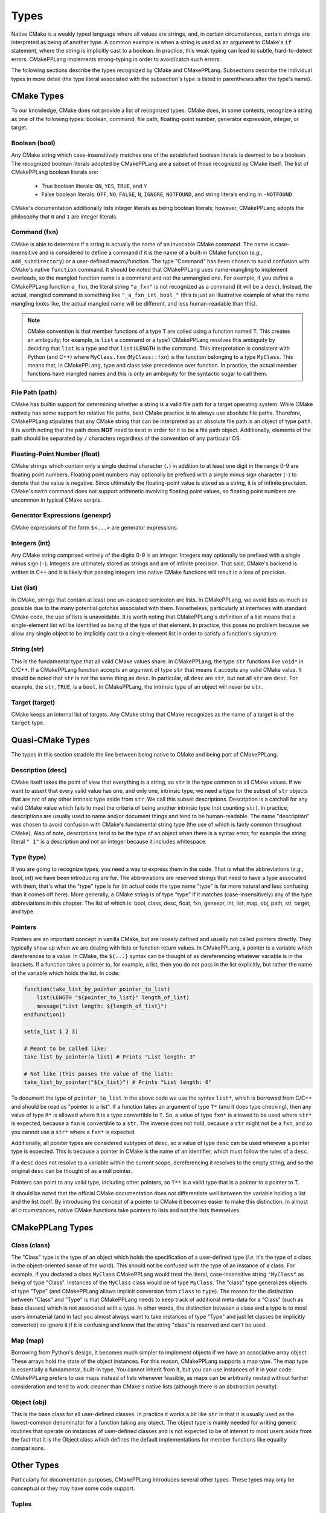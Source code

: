 .. Copyright 2023 CMakePP
..
.. Licensed under the Apache License, Version 2.0 (the "License");
.. you may not use this file except in compliance with the License.
.. You may obtain a copy of the License at
..
.. http://www.apache.org/licenses/LICENSE-2.0
..
.. Unless required by applicable law or agreed to in writing, software
.. distributed under the License is distributed on an "AS IS" BASIS,
.. WITHOUT WARRANTIES OR CONDITIONS OF ANY KIND, either express or implied.
.. See the License for the specific language governing permissions and
.. limitations under the License.

.. _features-types:

*****
Types
*****

Native CMake is a weakly typed language where all values are strings, and, in
certain circumstances, certain strings are interpreted as being of another type.
A common example is when a string is used as an argument to CMake's ``if``
statement, where the string is implicitly cast to a boolean. In practice, this
weak typing can lead to subtle, hard-to-detect errors. CMakePPLang implements 
strong-typing in order to avoid/catch such errors.

The following sections describe the types recognized by CMake and CMakePPLang.
Subsections describe the individual types in more detail (the type 
literal associated with the subsection's type is listed in parentheses after 
the type's name).

.. _features-types-cmake:

CMake Types
===========

To our knowledge, CMake does not provide a list of recognized types. CMake 
does, in some contexts, recognize a string as one of the following types: 
boolean, command, file path, floating-point number, generator expression, 
integer, or target.

.. _features-types-cmake-bool:

Boolean (bool)
--------------

Any CMake string which case-insensitively matches one of the established 
boolean literals is deemed to be a boolean. The recognized boolean literals 
adopted by CMakePPLang are a subset of those recognized by CMake itself. The
list of CMakePPLang boolean literals are:

  * True boolean literals: ``ON``, ``YES``, ``TRUE``, and ``Y``

  * False boolean literals: ``OFF``, ``NO``, ``FALSE``, ``N``, ``IGNORE``,
    ``NOTFOUND``, and string literals ending in ``-NOTFOUND``

CMake's documentation additionally lists integer literals as being boolean
literals; however, CMakePPLang adopts the philosophy that ``0`` and 
``1`` are integer literals.

.. _features-types-cmake-fxn:

Command (fxn)
-------------

CMake is able to determine if a string is actually the name of an invocable
CMake command. The name is case-insensitive and is considered to define a
command if it is the name of a built-in CMake function (*e.g.*,
``add_subdirectory``) or a user-defined macro/function. The type "Command" has
been chosen to avoid confusion with CMake's native ``function`` command. It
should be noted that CMakePPLang uses name-mangling to implement 
overloads, so the mangled function name is a command and not the unmangled
one. For example, if you define a CMakePPLang function ``a_fxn``, the literal
string ``"a_fxn"`` is not recognized as a command (it will be a ``desc``).
Instead, the actual, mangled command is something like ``"_a_fxn_int_bool_"`` 
(this is just an illustrative example of what the name mangling looks like, the 
actual mangled name will be different, and less human-readable than this).

.. note::

   CMake convention is that member functions of a type ``T`` are called using a
   function named ``T``. This creates an ambiguity; for example, is ``list`` a
   command or a type? CMakePPLang resolves this ambiguity by deciding 
   that ``list`` is a type and that ``list(LENGTH`` is the command. This 
   interpretation is consistent with Python (and C++) where ``MyClass.fxn`` 
   (``MyClass::fxn``) is the function belonging to a type ``MyClass``. This 
   means that, in CMakePPLang, type and class take precedence over 
   function. In practice, the actual member functions have mangled names and 
   this is only an ambiguity for the syntactic sugar to call them.

.. _features-types-cmake-path:

File Path (path)
----------------

CMake has builtin support for determining whether a string is a valid file path
for a target operating system. While CMake natively has some support for
relative file paths, best CMake practice is to always use absolute file paths.
Therefore, CMakePPLang stipulates that any CMake string that can be 
interpreted as an absolute file path is an object of type ``path``. It is 
worth noting that the path does **NOT** need to exist in order for it to be a 
file path object. Additionally, elements of the path should be separated by 
``/`` characters regardless of the convention of any particular OS.

.. _features-types-cmake-float:

Floating-Point Number (float)
-----------------------------

CMake strings which contain only a single decimal character (``.``) in addition
to at least one digit in the range 0-9 are floating point numbers. Floating
point numbers may optionally be prefixed with a single minus sign character
(``-``) to denote that the value is negative. Since ultimately the
floating-point value is stored as a string, it is of infinite precision. 
CMake's ``math`` command does not support arithmetic involving floating point 
values, so floating point numbers are uncommon in typical CMake scripts.

.. _features-types-cmake-genexpr:

Generator Expressions (genexpr)
-------------------------------

.. TODO Expand this section

CMake expressions of the form ``$<...>`` are generator expressions.

.. _features-types-cmake-int:

Integers (int)
--------------

Any CMake string comprised entirely of the digits 0-9 is an integer. Integers
may optionally be prefixed with a single minus sign (``-``). Integers are
ultimately stored as strings and are of infinite precision. That said,
CMake's backend is written in C++ and it is likely that passing integers into 
native CMake functions will result in a loss of precision.

.. _features-types-cmake-list:

List (list)
-----------

In CMake, strings that contain at least one un-escaped semicolon are lists. In
CMakePPLang, we avoid lists as much as possible due to the many potential
gotchas associated with them. Nonetheless, particularly at interfaces with 
standard CMake code, the use of lists is unavoidable. It is worth noting that 
CMakePPLang's definition of a list means that a single-element list will be 
identified as being of the type of that element. In practice, this poses no 
problem because we allow any single object to be implicitly cast to a 
single-element list in order to satisfy a function's signature.

.. _features-types-cmake-str:

String (str)
------------

This is the fundamental type that all valid CMake values share. In CMakePPLang,
the type ``str`` functions like ``void*`` in C/C++. If a CMakePPLang 
function accepts an argument of type ``str`` that means it accepts any valid 
CMake value. It should be noted that ``str`` is not the same thing as ``desc``.
In particular, all ``desc`` are ``str``, but not all ``str`` are ``desc``. For 
example, the ``str``, ``TRUE``, is a ``bool``. In CMakePPLang, the 
intrinsic type of an object will never be ``str``.

.. _features-types-cmake-target:

Target (target)
---------------

CMake keeps an internal list of targets. Any CMake string that CMake recognizes
as the name of a target is of the ``target`` type.

.. _features-types-quasi-cmake:

Quasi-CMake Types
=================

The types in this section straddle the line between being native to CMake
and being part of CMakePPLang.

.. _features-types-quasi-cmake-desc:

Description (desc)
------------------

CMake itself takes the point of view that everything is a string, so ``str`` is
the type common to all CMake values. If we want to assert that every valid 
value has one, and only one, intrinsic type, we need a type for the subset of 
``str`` objects that are not of any other intrinsic type aside from ``str``. 
We call this subset descriptions. Description is a catchall for any valid 
CMake value which fails to meet the criteria of being another intrinsic type 
(not counting ``str``). In practice, descriptions are usually used to name 
and/or document things and tend to be human-readable. The name "description" 
was chosen to avoid confusion with CMake's fundamental string type (the use of 
which is fairly common throughout CMake). Also of note, descriptions tend to 
be the type of an object when there is a syntax error, for example the string 
literal ``" 1"`` is a description and not an integer because it includes 
whitespace.

.. _features-types-quasi-cmake-type:

Type (type)
-----------

If you are going to recognize types, you need a way to express them in the code.
That is what the abbreviations (*e.g.*, bool, int) we have been introducing are
for. The abbreviations are reserved strings that need to have a type associated
with them, that's what the "type" type is for (in actual code the type name
"type" is far more natural and less confusing than it comes off here). More
generally, a CMake string is of type "type" if it matches (case-insensitively)
any of the type abbreviations in this chapter. The list of which is: bool, 
class, desc, float, fxn, genexpr, int, list, map, obj, path, str, target, and 
type.

.. _features-types-other-pointer:

Pointers
--------

Pointers are an important concept in vanilla CMake, but
are loosely defined and usually not called pointers directly.
They typically show up when we are dealing with lists
or function return values. In CMakePPLang, a pointer is
a variable which dereferences to a value. In CMake, the ``${...}`` syntax can
be thought of as dereferencing whatever variable is in the brackets. If a
function takes a pointer to, for example, a list, then you do not pass in the
list explicitly, but rather the name of the variable which holds the list. In
code:

.. code-block:: cmake

   function(take_list_by_pointer pointer_to_list)
       list(LENGTH "${pointer_to_list}" length_of_list)
       message("List length: ${length_of_list}")
   endfunction()

   set(a_list 1 2 3)

   # Meant to be called like:
   take_list_by_pointer(a_list) # Prints "List length: 3"

   # Not like (this passes the value of the list):
   take_list_by_pointer("${a_list}") # Prints "List length: 0"

To document the type of ``pointer_to_list`` in the above code we use the syntax
``list*``, which is borrowed from C/C++ and should be read as "pointer to a
list". If a function takes an argument of type ``T*`` (and it
does type checking), then any value of type ``R*`` is allowed where ``R`` is
a type convertible to ``T``. So, a value of type ``fxn*`` is allowed
to be used where ``str*`` is expected, because a ``fxn`` is convertible
to a ``str``. The inverse does not hold, because a ``str`` might not
be a ``fxn``, and so you cannot use a ``str*`` where a ``fxn*`` is
expected.

Additionally, all pointer types are considered subtypes of ``desc``,
so a value of type ``desc`` can be used wherever a pointer type is
expected. This is because a pointer in CMake is the name of an identifier,
which must follow the rules of a ``desc``.

If a ``desc`` does not resolve to a variable within the
current scope, dereferencing it resolves to the empty string,
and so the original ``desc`` can be thought of as a null pointer.

Pointers can point to any valid type, including other pointers, so
``T**`` is a valid type that is a pointer to a pointer to T.

It should be noted that the official CMake documentation does not differentiate
well between the variable holding a list and the list itself. By introducing
the concept of a pointer to CMake it becomes easier to make this distinction.
In almost all circumstances, native CMake functions take pointers to lists and
not the lists themselves.

.. _features-types-cmakepp:

CMakePPLang Types
=================

.. _features-types-cmakepp-class:

Class (class)
-------------

The "Class" type is the type of an object which holds the specification of a
user-defined type (*i.e.* it's the type of a class in the object-oriented sense
of the word). This should not be confused with the type of an instance of a
class. For example, if you declared a class ``MyClass`` CMakePPLang would treat
the literal, case-insensitive string ``"MyClass"`` as being of
type "Class". Instances of the ``MyClass`` class would be of type ``MyClass``.
The "class" type generalizes objects of type "Type" (and CMakePPLang 
allows implicit conversion from ``class`` to ``type``). The reason for the 
distinction between "Class" and "Type" is that CMakePPLang needs to keep track
of additional meta-data for a "Class" (such as base classes) which is not 
associated with a type. In other words, the distinction between a class and a 
type is to most users immaterial (and in fact you almost always want to take 
instances of type "Type" and just let classes be implicitly converted) so 
ignore it if it is confusing and know that the string "class" is reserved 
and can't be used.

.. _features-types-cmakepp-map:

Map (map)
---------

Borrowing from Python's design, it becomes much simpler to implement objects if
we have an associative array object. These arrays hold the state of the object
instances. For this reason, CMakePPLang supports a map type. The map 
type is essentially a fundamental, built-in type. You cannot inherit from it,
but you can use instances of it in your code. CMakePPLang prefers to 
use maps instead of lists whenever feasible, as maps can be arbitrarily nested 
without further consideration and tend to work cleaner than CMake's native 
lists (although there is an abstraction penalty).

.. _features-types-cmakepp-obj:

Object (obj)
------------

This is the base class for all user-defined classes. In practice it works a bit
like ``str`` in that it is usually used as the lowest-common denominator for a
function taking any object. The object type is mainly needed for writing 
generic routines that operate on instances of user-defined classes and is not
expected to be of interest to most users aside from the fact that it is the
Object class which defines the default implementations for member functions like
equality comparisons.

.. _features-types-other:

Other Types
===========

Particularly for documentation purposes, CMakePPLang introduces 
several other types. These types may only be conceptual or they may have some 
code support.

.. _features-types-other-tuple:

Tuples
------

Tuples are purely a documentation convenience for functions with multiple 
return values. The standard way to document the return type of a function is 
using the ``:rtype:`` field which takes the type of the returned value(s) as 
an argument. To get multiple returns in a single return, one wraps them in a 
tuple. CMakePPLang documentation is intended to be parsed using
`CMinx <https://github.com/CMakePP/CMinx.git>`__, which borrows this syntax
from Python and the Sphinx package. For example, ``(int, bool)`` means the
function returns two values, the first value is of type ``int`` and the second
value is of type ``bool``. As a slight aside, multiple values are returned in
CMake by having multiple arguments to a function be denoted as results.

.. _features-types-summary:

Summary
=======

The following UML diagram is intended to help summarize the type system of
CMakePPLang.

.. image:: type_relations.png

At the top, in blue, are the types native to CMake. For all intents and 
purposes they all derive from a single type, String. In the middle, in red, 
are the types native to CMakePPLang. Native CMakePPLang types derive 
from String as well, with "Class" also deriving from "Type". User-defined 
classes are symbolized by the green box at the bottom, all of which derive 
from "Object", and may have relationships among themselves as well. Not shown
are :ref:`pointers <features-types-other-pointer>`. Each type has an associated pointer type, including pointer
types themselves. Each pointer type is derived from "Description."
